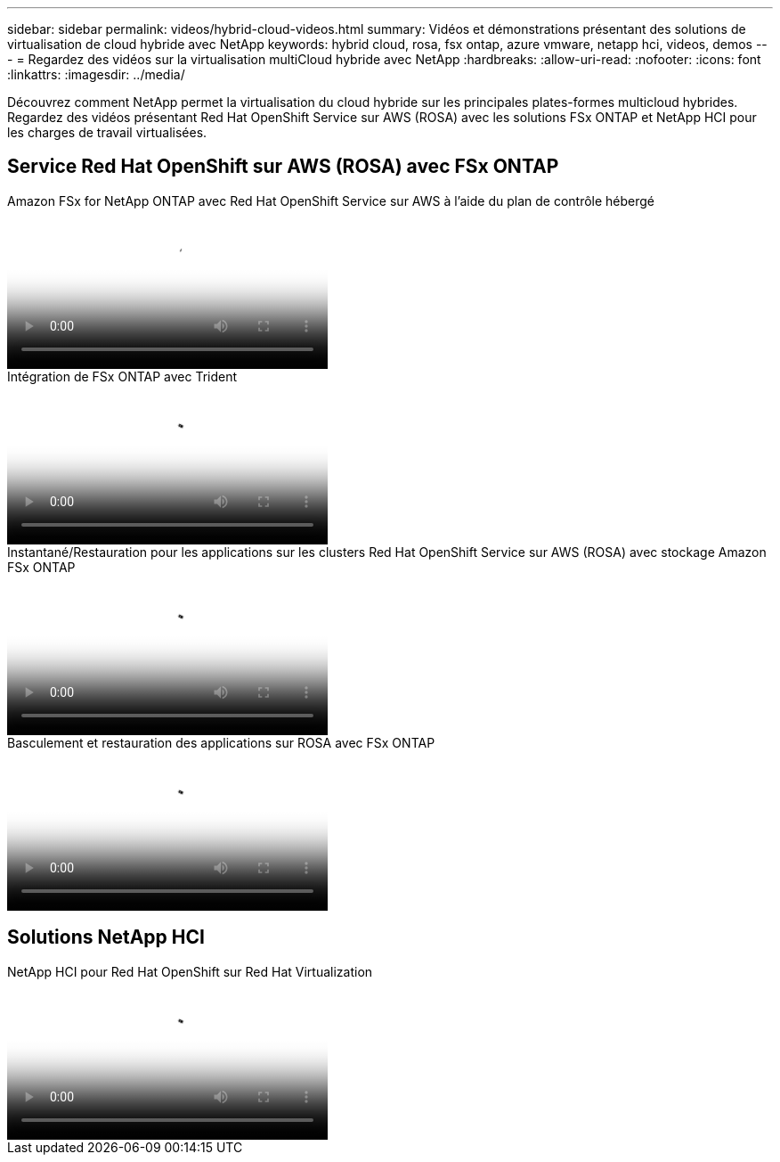 ---
sidebar: sidebar 
permalink: videos/hybrid-cloud-videos.html 
summary: Vidéos et démonstrations présentant des solutions de virtualisation de cloud hybride avec NetApp 
keywords: hybrid cloud, rosa, fsx ontap, azure vmware, netapp hci, videos, demos 
---
= Regardez des vidéos sur la virtualisation multiCloud hybride avec NetApp
:hardbreaks:
:allow-uri-read: 
:nofooter: 
:icons: font
:linkattrs: 
:imagesdir: ../media/


[role="lead"]
Découvrez comment NetApp permet la virtualisation du cloud hybride sur les principales plates-formes multicloud hybrides.  Regardez des vidéos présentant Red Hat OpenShift Service sur AWS (ROSA) avec les solutions FSx ONTAP et NetApp HCI pour les charges de travail virtualisées.



== Service Red Hat OpenShift sur AWS (ROSA) avec FSx ONTAP

.Amazon FSx for NetApp ONTAP avec Red Hat OpenShift Service sur AWS à l'aide du plan de contrôle hébergé
video::213061d2-53e6-4762-a68f-b21401519023[panopto,width=360]
.Intégration de FSx ONTAP avec Trident
video::621ae20d-7567-4bbf-809d-b01200fa7a68[panopto,width=360]
.Instantané/Restauration pour les applications sur les clusters Red Hat OpenShift Service sur AWS (ROSA) avec stockage Amazon FSx ONTAP
video::36ecf505-5d1d-4e99-a6f8-b11c00341793[panopto,width=360]
.Basculement et restauration des applications sur ROSA avec FSx ONTAP
video::e9a07d79-42a1-4480-86be-b01200fa62f5[panopto,width=360]


== Solutions NetApp HCI

.NetApp HCI pour Red Hat OpenShift sur Red Hat Virtualization
video::13b32159-9ea3-4056-b285-b01200f0873a[panopto,width=360]